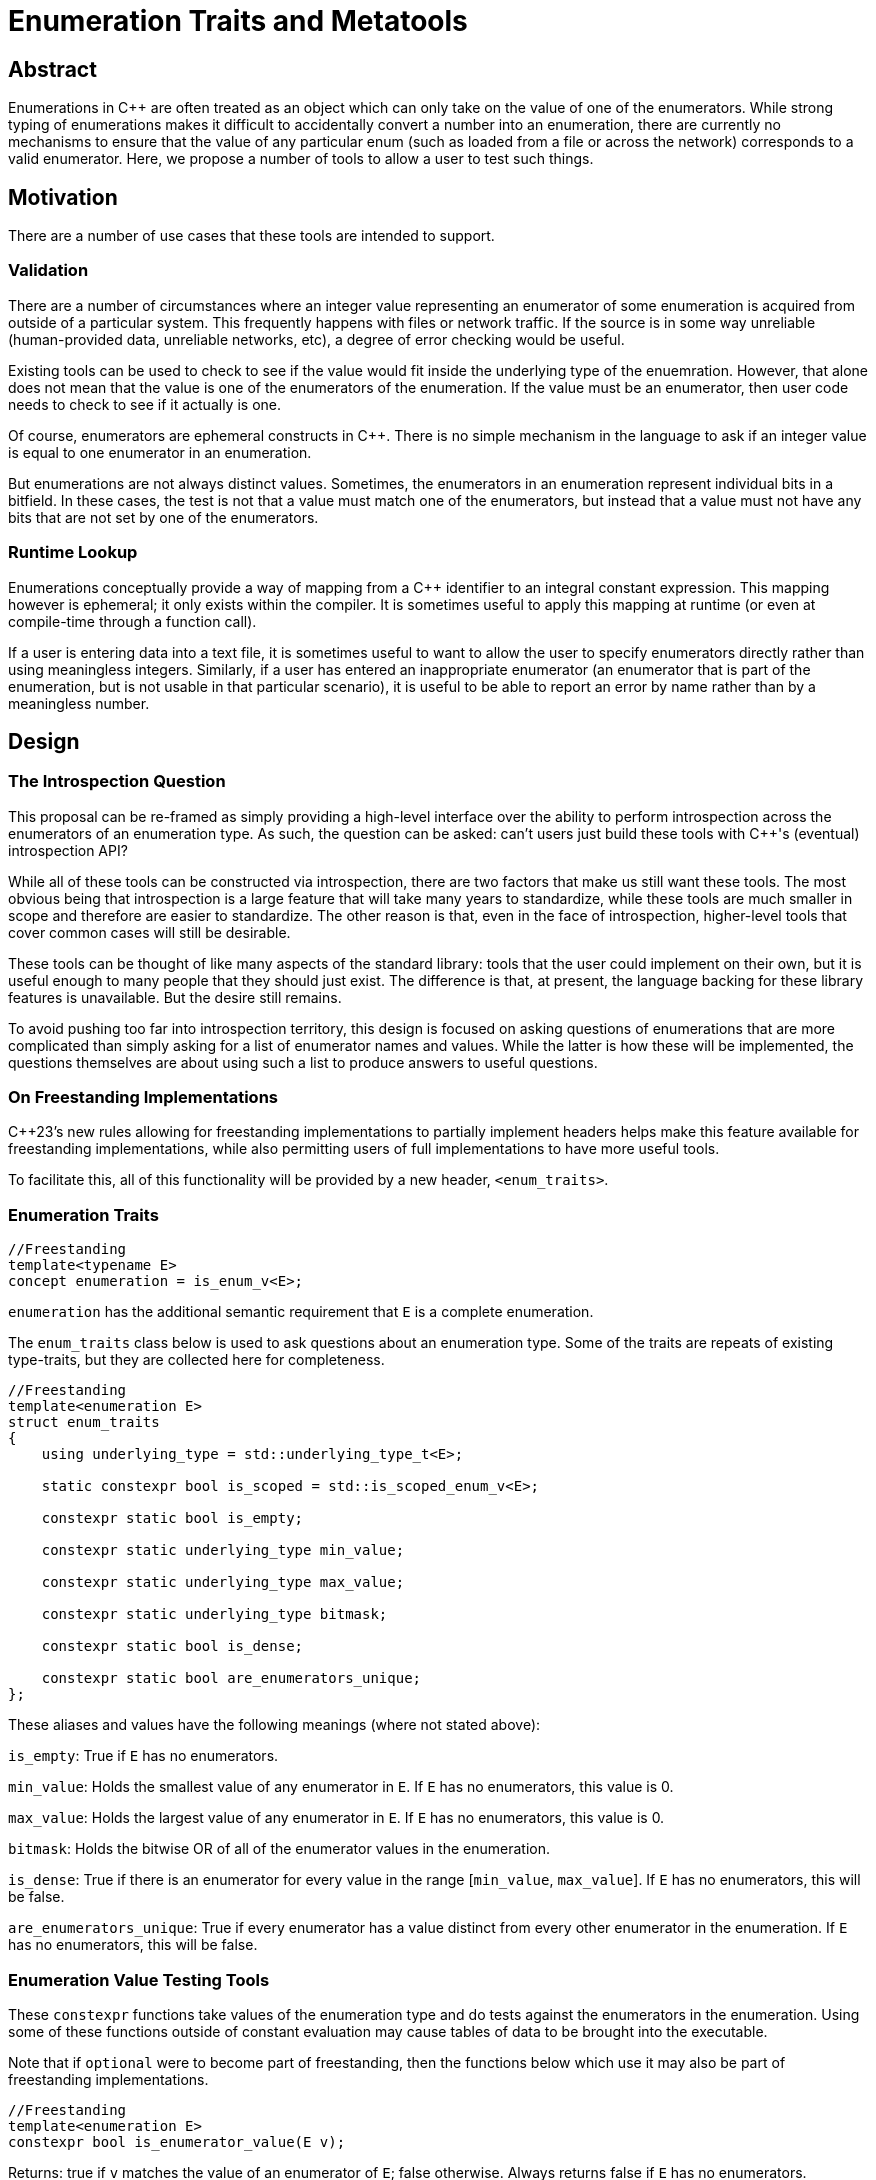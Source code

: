 = Enumeration Traits and Metatools

== Abstract

Enumerations in C{pp} are often treated as an object which can only take on the value of one of the enumerators. While strong typing of enumerations makes it difficult to accidentally convert a number into an enumeration, there are currently no mechanisms to ensure that the value of any particular enum (such as loaded from a file or across the network) corresponds to a valid enumerator. Here, we propose a number of tools to allow a user to test such things.

== Motivation

There are a number of use cases that these tools are intended to support.

=== Validation

There are a number of circumstances where an integer value representing an enumerator of some enumeration is acquired from outside of a particular system. This frequently happens with files or network traffic. If the source is in some way unreliable (human-provided data, unreliable networks, etc), a degree of error checking would be useful.

Existing tools can be used to check to see if the value would fit inside the underlying type of the enuemration. However, that alone does not mean that the value is one of the enumerators of the enumeration. If the value must be an enumerator, then user code needs to check to see if it actually is one.

Of course, enumerators are ephemeral constructs in C++. There is no simple mechanism in the language to ask if an integer value is equal to one enumerator in an enumeration.

But enumerations are not always distinct values. Sometimes, the enumerators in an enumeration represent individual bits in a bitfield. In these cases, the test is not that a value must match one of the enumerators, but instead that a value must not have any bits that are not set by one of the enumerators.

=== Runtime Lookup

Enumerations conceptually provide a way of mapping from a C{pp} identifier to an integral constant expression. This mapping however is ephemeral; it only exists within the compiler. It is sometimes useful to apply this mapping at runtime (or even at compile-time through a function call).

If a user is entering data into a text file, it is sometimes useful to want to allow the user to specify enumerators directly rather than using meaningless integers. Similarly, if a user has entered an inappropriate enumerator (an enumerator that is part of the enumeration, but is not usable in that particular scenario), it is useful to be able to report an error by name rather than by a meaningless number.



== Design

=== The Introspection Question

This proposal can be re-framed as simply providing a high-level interface over the ability to perform introspection across the enumerators of an enumeration type. As such, the question can be asked: can't users just build these tools with C{pp}'s (eventual) introspection API?

While all of these tools can be constructed via introspection, there are two factors that make us still want these tools. The most obvious being that introspection is a large feature that will take many years to standardize, while these tools are much smaller in scope and therefore are easier to standardize. The other reason is that, even in the face of introspection, higher-level tools that cover common cases will still be desirable.

These tools can be thought of like many aspects of the standard library: tools that the user could implement on their own, but it is useful enough to many people that they should just exist. The difference is that, at present, the language backing for these library features is unavailable. But the desire still remains.

To avoid pushing too far into introspection territory, this design is focused on asking questions of enumerations that are more complicated than simply asking for a list of enumerator names and values. While the latter is how these will be implemented, the questions themselves are about using such a list to produce answers to useful questions.

=== On Freestanding Implementations

C++23's new rules allowing for freestanding implementations to partially implement headers helps make this feature available for freestanding implementations, while also permitting users of full implementations to have more useful tools.

To facilitate this, all of this functionality will be provided by a new header, `+<enum_traits>+`.

=== Enumeration Traits

[source,c++]
----
//Freestanding
template<typename E>
concept enumeration = is_enum_v<E>;
----

`enumeration` has the additional semantic requirement that `E` is a complete enumeration.

The `+enum_traits+` class below is used to ask questions about an enumeration type. Some of the traits are repeats of existing type-traits, but they are collected here for completeness.

[source,c++]
----
//Freestanding
template<enumeration E>
struct enum_traits
{
    using underlying_type = std::underlying_type_t<E>;

    static constexpr bool is_scoped = std::is_scoped_enum_v<E>;

    constexpr static bool is_empty;

    constexpr static underlying_type min_value;

    constexpr static underlying_type max_value;

    constexpr static underlying_type bitmask;

    constexpr static bool is_dense;

    constexpr static bool are_enumerators_unique;
};
----

These aliases and values have the following meanings (where not stated above):

`+is_empty+`: True if `+E+` has no enumerators.

`+min_value+`: Holds the smallest value of any enumerator in `+E+`. If `+E+` has no enumerators, this value is 0.

`+max_value+`: Holds the largest value of any enumerator in `+E+`. If `+E+` has no enumerators, this value is 0.

`+bitmask+`: Holds the bitwise OR of all of the enumerator values in the enumeration.

`+is_dense+`: True if there is an enumerator for every value in the range [`+min_value+`, `+max_value+`]. If `+E+` has no enumerators, this will be false.

`+are_enumerators_unique+`: True if every enumerator has a value distinct from every other enumerator in the enumeration. If `E` has no enumerators, this will be false.

=== Enumeration Value Testing Tools

These `constexpr` functions take values of the enumeration type and do tests against the enumerators in the enumeration. Using some of these functions outside of constant evaluation may cause tables of data to be brought into the executable.

Note that if `optional` were to become part of freestanding, then the functions below which use it may also be part of freestanding implementations.

[source,c++]
----
//Freestanding
template<enumeration E>
constexpr bool is_enumerator_value(E v);
----

Returns: true if `v` matches the value of an enumerator of `E`; false otherwise. Always returns false if `E` has no enumerators.

[source,c++]
----
//Freestanding
template<enumeration E>
constexpr bool is_enumerator_unique(E v);
----

Preconditions: `is_enumerator_value(v)` is true.

Returns: true if `v` matches exactly one enumerator in `E`; false otherwise.

[source,c++]
----
template<enumeration E, integral Value>
constexpr optional<E> enum_cast(Value v);
----

Returns: `static_cast<E>(v)` if:

 - `v` is within the closed range specified by `enum_traits<E>::min_value` and `enum_traits<E>::max_value`, and
 - `is_enumerator_value(static_cast<E>(v))` is true.

Returns `nullopt` otherwise.

[source,c++]
----
template<enumeration E, enumeration E2>
constexpr optional<E> enum_cast(E2 v);
----

Returns: `static_cast<E>(v)` if:

 - `v` is within the closed range specified by `enum_traits<E>::min_value` and `enum_traits<E>::max_value`, and
 - `is_enumerator_value(static_cast<E>(v))` is true.

Returns `nullopt` otherwise.

=== Enumeration Mapping

These `constexpr` functions deal with mapping enumerator values to string names and back.

Note: `StringRefType` is some type representing an unmodifiable, contiguous, narrow-character string. `string_view` would be preferable, but it is not a required part of a freestanding implementation, and some of these functions should be. If `string_view` becomes freestanding, it should be used. Until then, `StringRefType` should be read as `char const*`.

[source,c++]
----
//Freestanding
template<enumeration E>
constexpr StringRefType enum_to_enumerator_firstname(E v);
----

Returns: If `is_enumerator_value(v)` is true, then a string providing the name of the enumerator for the value `v`; a null pointer otherwise. If `is_enumerator_unique(v)` is false, the name returned is the first such name in declaration order. The returned string shall be considered a pointer to a string literal (for purposes of template instantiation, for example).

[source,c++]
----
//Freestanding
template<enumeration E>
constexpr bool is_enumerator_name(StringRefType str);
----

Returns: True if the string names one of the enumerators of `E`; false otherwise.

[source,c++]
----
template<enumeration E>
constexpr optional<E> enumerator_name_to_enum(string_view str);
----

Returns: the value of the enumerator of `E` named by `str`, or `nullopt` if no such enumerator exists in `E`.

